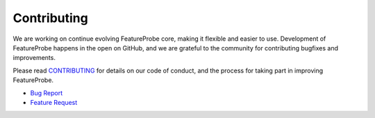 Contributing
------------

We are working on continue evolving FeatureProbe core, making it flexible and easier to use.
Development of FeatureProbe happens in the open on GitHub, and we are grateful to the
community for contributing bugfixes and improvements.

Please read `CONTRIBUTING <https://github.com/FeatureProbe/featureprobe/blob/master/CONTRIBUTING.md>`_
for details on our code of conduct, and the process for taking part in improving FeatureProbe.


* `Bug Report <https://github.com/FeatureProbe/server-sdk-python/issues>`_
* `Feature Request <https://github.com/FeatureProbe/FeatureProbe/issues>`_
